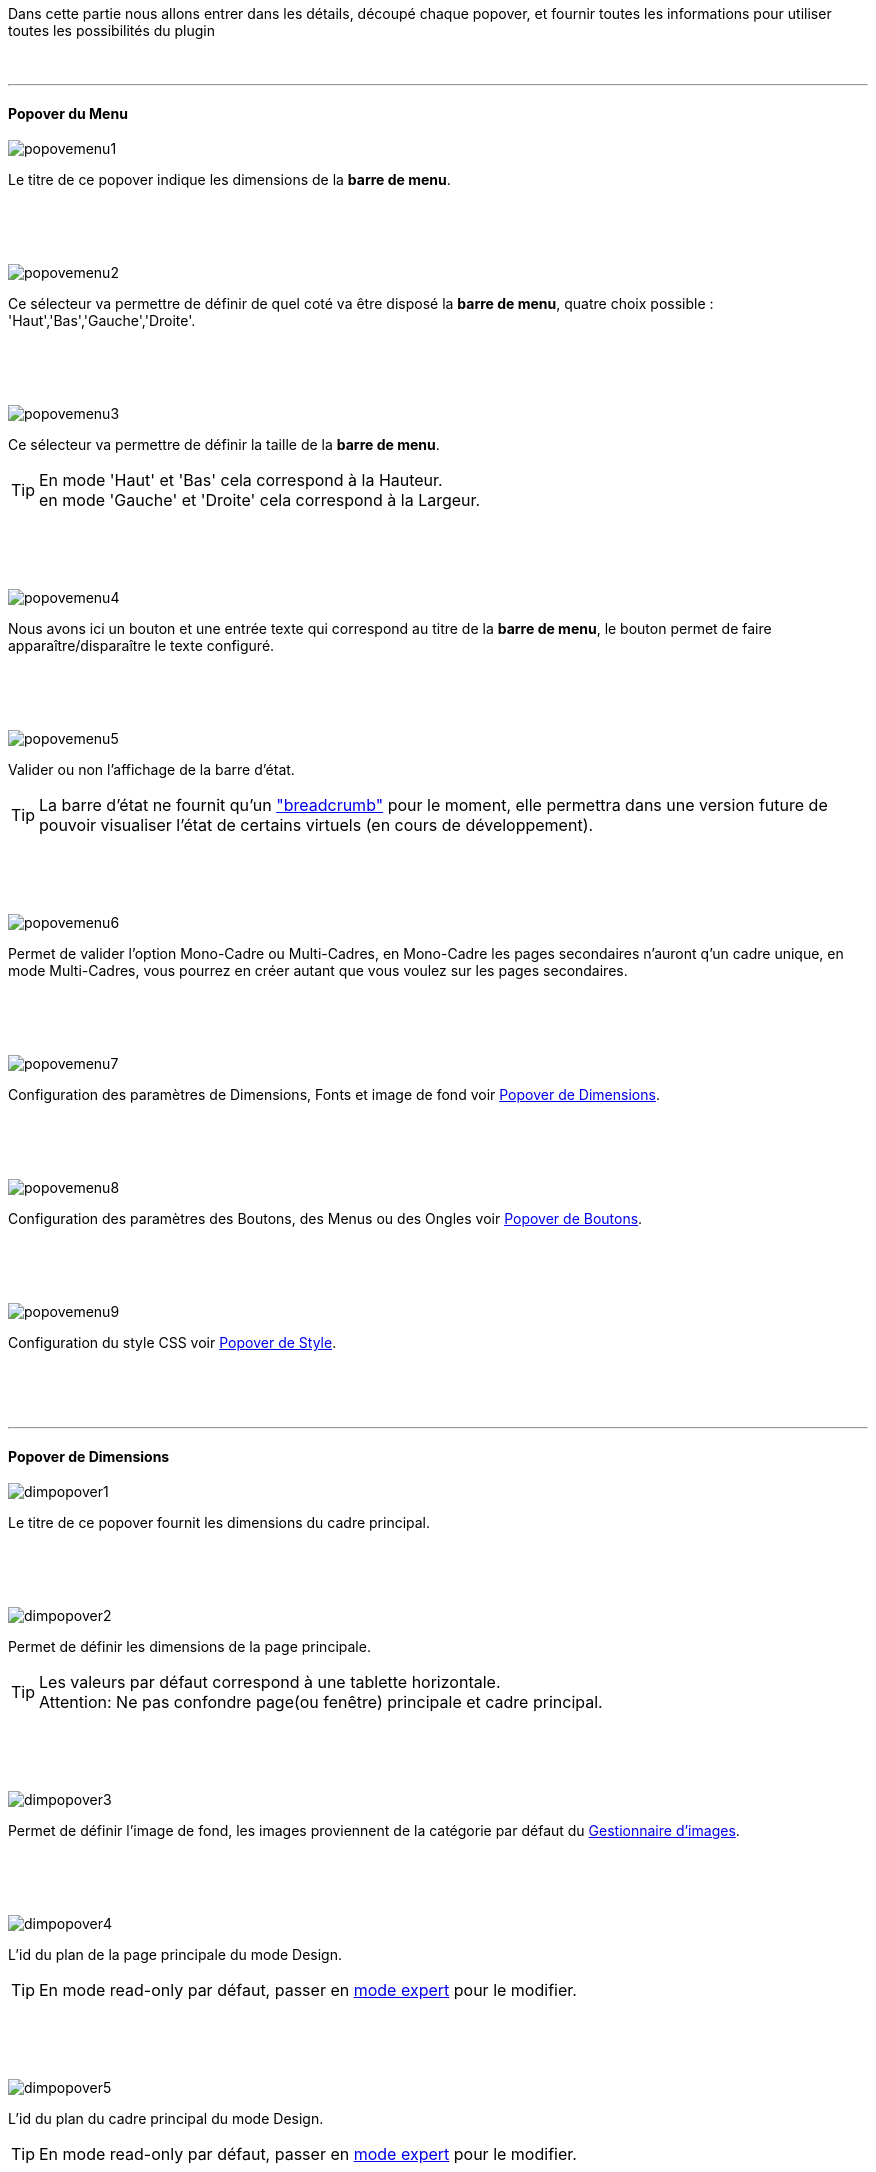 :imagesdir: ../images

[role="col-md-12 text-justify"]
--
Dans cette partie nous allons entrer dans les détails, découpé chaque popover, et fournir toutes les informations pour utiliser toutes les possibilités du plugin
--

[role="row"]
{nbsp} +

'''
==== Popover du Menu

[role="col-md-5"]
--
image::popovemenu1.png[]
--
[role="col-md-7 text-justify"]
--
Le titre de ce popover indique les dimensions de la *barre de menu*. +
--
 
[role="row"]
{nbsp} +
[role="row"]
{nbsp} +

[role="col-md-5"]
--
image::popovemenu2.png[]
--
[role="col-md-7 text-justify"]
--
Ce sélecteur va permettre de définir de quel coté va être disposé la *barre de menu*, quatre choix possible : 'Haut','Bas','Gauche','Droite'. +
--
 
[role="row"]
{nbsp} +
[role="row"]
{nbsp} +

[role="col-md-5"]
--
image::popovemenu3.png[]
--
[role="col-md-7 text-justify"]
--
Ce sélecteur va permettre de définir la taille de la *barre de menu*.
--

[role="col-md-7 text-justify"]
--
[icon="../images/tip.png"]
[TIP]
En mode 'Haut' et 'Bas' cela correspond à la Hauteur. +
en mode 'Gauche' et 'Droite' cela correspond à la Largeur. +
--

[role="row"]
{nbsp} +
[role="row"]
{nbsp} +

[role="col-md-5"]
--
image::popovemenu4.png[]
--
[role="col-md-7 text-justify"]
--
Nous avons ici un bouton et une entrée texte qui correspond au titre de la *barre de menu*, le bouton permet de faire apparaître/disparaître le texte configuré. +
--

[role="row"]
{nbsp} +
[role="row"]
{nbsp} +

[role="col-md-5"]
--
image::popovemenu5.png[]
--
[role="col-md-7 text-justify"]
--
Valider ou non l'affichage de la barre d'état. +
--

[role="col-md-7 text-justify"]
--
[icon="../images/tip.png"]
[TIP]
La barre d'état ne fournit qu'un link:http://getbootstrap.com/components/#breadcrumbs["breadcrumb"] pour le moment, elle permettra dans une version future de pouvoir visualiser l'état de certains virtuels (en cours de développement). +
--

[role="row"]
{nbsp} +
[role="row"]
{nbsp} +

[role="col-md-5"]
--
image::popovemenu6.png[]
--
[role="col-md-7 text-justify"]
--
Permet de valider l'option Mono-Cadre ou Multi-Cadres, en Mono-Cadre les pages secondaires n'auront q'un cadre unique, en mode Multi-Cadres, vous pourrez en créer autant que vous voulez sur les pages secondaires. +
--

[role="row"]
{nbsp} +
[role="row"]
{nbsp} +

[role="col-md-5"]
--
image::popovemenu7.png[]
--
[role="col-md-7 text-justify"]
--
Configuration des paramètres de Dimensions, Fonts et image de fond voir <<popover_de_dimensions, Popover de Dimensions>>. +
--
 
[role="row"]
{nbsp} +
[role="row"]
{nbsp} +

[role="col-md-5"]
--
image::popovemenu8.png[]
--
[role="col-md-7 text-justify"]
--
Configuration des paramètres des Boutons, des Menus ou des Ongles voir <<popover_de_boutons,Popover de Boutons>>. +
--
 
[role="row"]
{nbsp} +
[role="row"]
{nbsp} +

[role="col-md-5"]
--
image::popovemenu9.png[]
--
[role="col-md-7 text-justify"]
--
Configuration du style CSS voir <<popover_de_style,Popover de Style>>. +
--
 
[role="row"]
{nbsp} +
[role="row"]
{nbsp} +

'''
==== Popover de Dimensions

[role="col-md-5"]
--
image::dimpopover1.png[]
--
[role="col-md-7 text-justify"]
--
Le titre de ce popover fournit les dimensions du cadre principal. +
--
 
[role="row"]
{nbsp} +
[role="row"]
{nbsp} +

[role="col-md-5"]
--
image::dimpopover2.png[]
--
[role="col-md-7 text-justify"]
--
Permet de définir les dimensions de la page principale. +
--

[role="col-md-7 text-justify"]
--
[icon="../images/tip.png"]
[TIP]
Les valeurs par défaut correspond à une tablette horizontale. +
[label label-danger]#Attention:# Ne pas confondre page(ou fenêtre) principale et cadre principal. +
--

[role="row"]
{nbsp} +
[role="row"]
{nbsp} +

[role="col-md-5"]
--
image::dimpopover3.png[]
--
[role="col-md-7 text-justify"]
--
Permet de définir l'image de fond, les images proviennent de la catégorie par défaut du <<gestionnaire_d_8217_images,Gestionnaire d'images>>. +
--

[role="row"]
{nbsp} +
[role="row"]
{nbsp} +

[role="col-md-5"]
--
image::dimpopover4.png[]
--
[role="col-md-7 text-justify"]
--
L'id du plan de la page principale du mode Design. +
--

[role="col-md-7 text-justify"]
--
[icon="../images/tip.png"]
[TIP]
En mode read-only par défaut, passer en <<mode_expert,mode expert>> pour le modifier. +
--

[role="row"]
{nbsp} +
[role="row"]
{nbsp} +

[role="col-md-5"]
--
image::dimpopover5.png[]
--
[role="col-md-7 text-justify"]
--
L'id du plan du cadre principal du mode Design. +
--

[role="col-md-7 text-justify"]
--
[icon="../images/tip.png"]
[TIP]
En mode read-only par défaut, passer en <<mode_expert,mode expert>> pour le modifier. +
--

[role="row"]
{nbsp} +
[role="row"]
{nbsp} +

[role="col-md-5"]
--
image::dimpopover6.png[]
--
[role="col-md-7 text-justify"]
--
Gestionnaires des Fonts, appuyez sur le bouton *Font(s)...* pour en ajouter une, appuyer sur le bouton *Sélection* pour en effacer une, le sélecteur défini celle qui sera appliqué à la page principale. +
--

[role="col-md-7 text-justify"]
--
[icon="../images/tip.png"]
[TIP]
Seul les Fonts du type *TrueType*(.ttf) et *Web Open Font*(.woff) sont acceptées. +
--

[role="row"]
{nbsp} +
[role="row"]
{nbsp} +

[role="col-md-5"]
--
image::dimpopover7.png[]
--
[role="col-md-7 text-justify"]
--
Valider permet de revenir au <<popover_du_menu,popover Menu>>. +
--

[role="row"]
{nbsp} +
[role="row"]
{nbsp} +

'''
==== Popover de Boutons

[role="col-md-5"]
--
image::boutonpopover1.png[]
--
[role="col-md-7 text-justify"]
--
Permet de choisir le type d'affichage +

* Boutons: link:http://getbootstrap.com/css/#buttons["Classique"].
* Onglets: voir link:http://getbootstrap.com/css/#nav-tabs["Nav Tabs"].
* Onglets: voir link:http://getbootstrap.com/css/#nav-pills["Nav Pills"]. +
-- 

[role="row"]
{nbsp} +
[role="row"]
{nbsp} +

[role="col-md-5"]
--
image::boutonpopover2.png[]
--
[role="col-md-7 text-justify"]
--
La taille des boutons. +
--

[role="col-md-7 text-justify"]
--
[icon="../images/warning.png"]
[WARNING]
Ne s'applique pas aux Onglets ou Menus. 
--

[role="row"]
{nbsp} +
[role="row"]
{nbsp} +

[role="col-md-5"]
--
image::boutonpopover3.png[]
--
[role="col-md-7 text-justify"]
--
La couleur du bouton Home. +
--

[role="row"]
{nbsp} +
[role="row"]
{nbsp} +

[role="col-md-5"]
--
image::boutonpopover4.png[]
--
[role="col-md-7 text-justify"]
--
Passe en mode justifié^(1)(2)^ pour les Onglets et Menus. +
~(1) les boutons prendrons toute la taille de la *barre de menu*.~ +
~(2) fonctionnalité buggué pour l'instant, elle est désactivé.~
--

[role="row"]
{nbsp} +
[role="row"]
{nbsp} +

[role="col-md-5"]
--
image::boutonpopover5.png[]
image::menugroupé.png[] 
--
[role="col-md-7 text-justify"]
--
Permet d'utiliser le format groupé pour les boutons. +
--

[role="col-md-7 text-justify"]
--
[icon="../images/warning.png"]
[WARNING]
Ne s'applique pas aux Onglets ou Menus. +
--

[role="row"]
{nbsp} +
[role="row"]
{nbsp} +

[role="col-md-5"]
--
image::boutonpopover6.png[]
--
[role="col-md-7 text-justify"]
--
Permet de décaler les boutons sur la *barre de menu*. +
--

[role="row"]
{nbsp} +
[role="row"]
{nbsp} +

[role="col-md-5"]
--
image::boutonpopover7.png[]
--
[role="col-md-7 text-justify"]
--
Le premier bouton permet d'<<ajoutedition,ajouter un bouton>>, le suivant d'éditer le bouton indiquer par le sélecteur. +
--

[role="row"]
{nbsp} +
[role="row"]
{nbsp} +

[role="col-md-5"]
--
image::boutonpopover8.png[]
--
[role="col-md-7 text-justify"]
--
permet de reclasser les boutons dans l'ordre que l'on veut. Il suffit de cliquer et glisser le bouton à l'emplacement désirer, cliquez sur *Valider* pour valider les modifications. +
--

[role="row"]
{nbsp} +
[role="row"]
{nbsp} +

[role="col-md-5"]
--
image::boutonpopover9.png[]
--
[role="col-md-7 text-justify"]
--
Valider permet de revenir au <<popover_du_menu,popover Menu>>. +
--

[role="row"]
{nbsp} +
[role="row"]
{nbsp} +

anchor:ajoutedition[]

'''
===== Ajout/Edition d'un Bouton

[role="col-md-5"]
--
image::creabouton.png[] 
image::editbouton.png[]
--
[role="col-md-7 text-justify"]
--
Indiqué le *Nom* du bouton, choisissez sa *Couleur* +
Le bouton *Sous-menu* permet d'afficher les entrées de sous-menu, Cliquez sur le bouton image:plus.png[] pour en rajouter une, le bouton image:trash.png[role="img-thumbnail"'entrée. le bouton image:trash.png[role="img-thumbnail"] en haut à droite effacer le bouton. +
--

[role="col-md-7 text-justify"]
--
[icon="../images/tip.png"]
[TIP]
Les IDs des plan sont en mode read-only par défaut, passer en <<mode_expert,mode expert>> pour le modifier.
--

[role="row"]
{nbsp} +
[role="row"]
{nbsp} +

'''
==== Popover de Style

[role="col-md-5"]
--
image::stylepopover1.png[]
--
[role="col-md-7 text-justify"]
--
La case à cocher sert à utiliser ces propres couleurs pour le texte et le fond si elle est cocher sinon les couleurs du profil *_Jeedom_*(TM) seront utilisées. +
--

[role="row"]
{nbsp} +
[role="row"]
{nbsp} +

[role="col-md-5"]
--
image::stylepopover2.png[]
--
[role="col-md-7 text-justify"]
--
Définit la configuration des bordures pour la *barre de menu* le cadre principale, la barre d'état et les pages secondaires. +
--

[role="row"]
{nbsp} +
[role="row"]
{nbsp} +

[role="col-md-5"]
--
image::stylepopover3.png[]
--
[role="col-md-7 text-justify"]
--
Définit la configuration de l'ombre pour la *barre de menu* le cadre principale, la barre d'état et les pages secondaires. +
--

[role="row"]
{nbsp} +
[role="row"]
{nbsp} +

[role="col-md-5"]
--
image::stylepopover4.png[]
--
[role="col-md-7 text-justify"]
--
Valider permet de revenir au <<popover_du_menu,popover Menu>>. +
--
[role="row"]
{nbsp} +
[role="row"]
{nbsp} +

'''
==== Popover des Cadres

[role="col-md-5"]
--
image::cadrepopover1.png[]
--
[role="col-md-7 text-justify"]
--
Titre du cadre donnant les dimmensions du cadre. +
image:cadrelock.png[] permet de vérouiller/dévérouiller le cadre. +
image:cadretrash.png[] Permet de supprimer le cadre. +
--

[role="row"]
{nbsp} +
[role="row"]
{nbsp} +

[role="col-md-5"]
--
image::cadrepopover2.png[]
--
[role="col-md-7 text-justify"]
--
Nous avons ici un bouton et une entrée texte qui correspond au titre du cadre, le bouton permet de faire apparaître/disparaître le texte configuré. +
--

[role="row"]
{nbsp} +
[role="row"]
{nbsp} +

[role="col-md-5"]
--
image::cadrepopover3.png[]
--
[role="col-md-7 text-justify"]
--
Permet de définir la couleur utiliser pour le cadre, par défaut le selecteur est grisé, la couleur de la fenêtre principale est utilisée. +
--

[role="row"]
{nbsp} +
[role="row"]
{nbsp} +

[role="col-md-5"]
--
image::cadrepopover4.png[]
--
[role="col-md-7 text-justify"]
--
Permet de choisir une des Fonts disponible. Voir <<popover_de_dimensions,Dimensions>>. +
--

[role="row"]
{nbsp} +
[role="row"]
{nbsp} +

[role="col-md-5"]
--
image::cadrepopover5.png[]
--
[role="col-md-7 text-justify"]
--
Permet de choisir une image de fond. Voir <<gestionnaire_d_8217_images,Gestionnaire d'images>>. +
--

[role="row"]
{nbsp} +
[role="row"]
{nbsp} +

[role="col-md-5"]
--
image::cadrepopover6.png[]
--
[role="col-md-7 text-justify"]
--
Permet de définir le niveau de profondeur du cadre celons les niveaux du mode Design +
--

[role="col-md-7 text-justify"]
--
[icon="../images/tip.png"]
[TIP]
En théorie il doit rester à -1, implémenter pour des options avancées futures.
--

[role="row"]
{nbsp} +
[role="row"]
{nbsp} +

[role="col-md-5"]
--
image::cadrepopover7.png[]
--
[role="col-md-7 text-justify"]
--
Le premier bouton permet d'ajouter un ligne SVG, le deuxième permet d'éditer la ligne SVG sélectionner dans le sélecteur.
--

[role="col-md-7 text-justify"]
--
[icon="../images/tip.png"]
[TIP]
Lorsque une ligne SVG est sélectionnée, elle clignote.
--

[role="row"]
{nbsp} +
[role="row"]
{nbsp} +

'''
==== mode Expert

[role="col-md-12 text-justify"]
--
Pour éviter de nombreuse fausse manipulation, certain paramètres sont en lecture seule, mais il peut arriver que dans certaine situation on est besoin de les modifier manuellement. De plus le mode expert permet d’accéder à de nouvelles fonctionnalités. Une fois le mode expert validé vous pourrez modifier tous les IDs de plan. +
--

[role="row"]
{nbsp} +
[role="row"]
{nbsp} +

[role="col-md-5"]
--
image::importer.png[]
--
[role="col-md-7 text-justify"]
--
Ces deux boutons comme leur nom l'indique permettent d'importer/exporter des thèmes. Pour l'instant cela ne fonctionne que pour la page principale, l'exportation des pages secondaires sera implémentée dans une version ultérieure,  Vous remarquerez l'extension _thm_, elle correspond à une page principale. +
--

[role="row"]
{nbsp} +
[role="row"]
{nbsp} +

[role="col-md-5"]
--
image::raz.png[]
--
[role="col-md-7 text-justify"]
--
Ce bouton est à utiliser avec précaution, il va vider la page sélectionnée de tout contenu. Il est utile dans certain cas de pouvoir réinitialiser une page. +
--

[role="col-md-7 text-justify"]
--
[icon="../images/important.png"]
[IMPORTANT]
Toutes les données de la page seront effacées.
--

[role="row"]
{nbsp} +
[role="row"]
{nbsp} +
